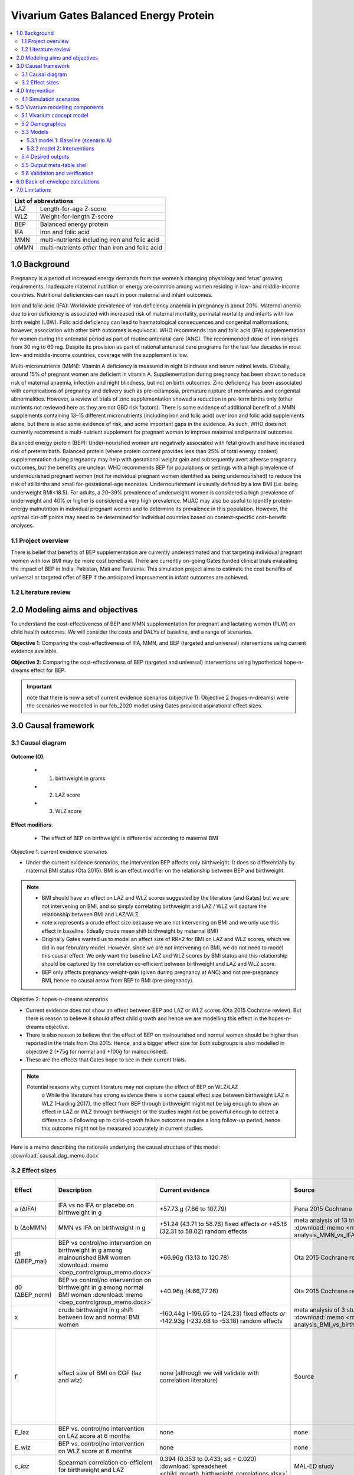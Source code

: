 .. role:: underline
    :class: underline


..
  Section title decorators for this document:

  ==============
  Document Title
  ==============

  Section Level 1 (#.0)
  +++++++++++++++++++++
  
  Section Level 2 (#.#)
  ---------------------

  Section Level 3 (#.#.#)
  ~~~~~~~~~~~~~~~~~~~~~~~

  Section Level 4
  ^^^^^^^^^^^^^^^

  Section Level 5
  '''''''''''''''

  The depth of each section level is determined by the order in which each
  decorator is encountered below. If you need an even deeper section level, just
  choose a new decorator symbol from the list here:
  https://docutils.sourceforge.io/docs/ref/rst/restructuredtext.html#sections
  And then add it to the list of decorators above.


.. _2017_concept_model_vivarium_gates_bep:

======================================
Vivarium Gates Balanced Energy Protein 
======================================

.. contents::
  :local:

+------------------------------------+
| List of abbreviations              |
+=======+============================+
| LAZ   | Length-for-age Z-score     |
+-------+----------------------------+
| WLZ   | Weight-for-length Z-score  |
+-------+----------------------------+
| BEP   | Balanced energy protein    |
+-------+----------------------------+
| IFA   | iron and folic acid        |
+-------+----------------------------+
| MMN   | multi-nutrients including  |
|       | iron and folic acid        |
+-------+----------------------------+
| oMMN  | multi-nutrients *other*    |
|       | than iron and folic acid   |
+-------+----------------------------+


.. _1.0:

1.0 Background
++++++++++++++

Pregnancy is a period of increased energy demands from the women’s changing physiology and fetus’ growing requirements. Inadequate maternal nutrition or energy are common among women residing in low- and middle-income countries. Nutritional deficiencies can result in poor maternal and infant outcomes. 

Iron and folic acid (IFA): Worldwide prevalence of iron deficiency anaemia in pregnancy is about 20%. Maternal anemia due to iron deficiency is associated with increased risk of maternal mortality, perinatal mortality and infants with low birth weight (LBW). Folic acid deficiency can lead to haematological consequences and congenital malformations; however, association with other birth outcomes is equivocal. WHO recommends iron and folic acid (IFA) supplementation for women during the antenatal period as part of routine antenatal care (ANC). The recommended dose of iron ranges from 30 mg to 60 mg. Despite its provision as part of national antenatal care programs for the last few decades in most low- and middle-income countries, coverage with the supplement is low. 

Multi-micronutrients (MMN): Vitamin A deficiency is measured in night blindness and serum retinol levels. Globally, around 15% of pregnant women are deficient in vitamin A. Supplementation during pregnancy has been shown to reduce risk of maternal anaemia, infection and night blindness, but not on birth outcomes. Zinc deficiency has been associated with complications of pregnancy and delivery such as pre-eclampsia, premature rupture of membranes and congenital abnormalities. However, a review of trials of zinc supplementation showed a reduction in pre-term births only (other nutrients not reviewed here as they are not GBD risk factors). There is some evidence of additional benefit of  a MMN supplements containing 13–15 different micronutrients (including iron and folic acid) over iron and folic acid supplements alone, but there is also some evidence of risk, and some important gaps in the evidence. As such, WHO does not currently recommend a multi-nutrient supplement for pregnant women to improve maternal and perinatal outcomes. 

Balanced energy protein (BEP): Under-nourished women are negatively associated with fetal growth and have increased risk of preterm birth. Balanced protein (where protein content provides less than 25% of total energy content) supplementation during pregnancy may help with gestational weight gain and subsequently avert adverse pregnancy outcomes, but the benefits are unclear. WHO recommends BEP for populations or settings with a high prevalence of undernourished pregnant women (not for individual pregnant women identified as being undernourished) to reduce the risk of stillbirths and small for-gestational-age neonates. Undernourishment is usually defined by a low BMI (i.e. being underweight BMI<18.5). For adults, a 20–39% prevalence of underweight women is considered a high prevalence of underweight and 40% or higher is considered a very high prevalence. MUAC may also be useful to identify protein–energy malnutrition in individual pregnant women and to determine its prevalence in this population. However, the optimal cut-off points may need to be determined for individual countries based on context-specific cost–benefit analyses. 


.. _1.1:

1.1 Project overview
--------------------

There is belief that benefits of BEP supplementation are currently underestimated and that targeting individual pregnant women with low BMI may be more cost beneficial. There are currently on-going Gates funded clinical trials evaluating the impact of BEP in India, Pakistan, Mali and Tanzania. This simulation project aims to estimate the cost benefits of universal or targeted offer of BEP if the anticipated improvement in infant outcomes are achieved. 


.. _1.2:

1.2 Literature review
---------------------


.. _2.0:

2.0 Modeling aims and objectives
++++++++++++++++++++++++++++++++

To understand the cost-effectiveness of BEP and MMN supplementation for pregnant and lactating women (PLW) on child health outcomes. We will consider the costs and DALYs of baseline, and a range of scenarios.

**Objective 1**: Comparing the cost-effectiveness of IFA, MMN, and BEP (targeted and universal) interventions using current evidence available. 

**Objective 2**: Comparing the cost-effectiveness of BEP (targeted and universal) interventions using hypothetical hope-n-dreams effect for BEP. 

.. important::
 note that there is now a set of current evidence scenarios (objective 1). Objective 2 (hopes-n-dreams) were the scenarios we modelled in our feb_2020 model using Gates provided aspirational effect sizes.

.. _3.0:

3.0 Causal framework
++++++++++++++++++++

.. _3.1:

3.1 Causal diagram
------------------

  .. image:: causal_dag_bep_scenarios_v2.svg

**Outcome (O)**:

  - (1) birthweight in grams
  - (2) LAZ score
  - (3) WLZ score


**Effect modifiers**:

  - The effect of BEP on birthweight is differential according to maternal BMI

:underline:`Objective 1: current evidence scenarios`

• Under the current evidence scenarios, the intervention BEP affects only birthweight. It does so differentially by maternal BMI status (Ota 2015). BMI is an effect modifier on the relationship between BEP and birthweight. 

.. note:: 
  • BMI should have an effect on LAZ and WLZ scores suggested by the literature (and Gates) but we are not intervening on BMI, and so simply correlating birthweight and LAZ / WLZ will capture the relationship between BMI and LAZ/WLZ.
  • note x represents a crude effect size because we are not intervening on BMI and we only use this effect in baseline. (ideally crude mean shift birthweight by maternal BMI)  
  • Originally Gates wanted us to model an effect size of RR=2 for BMI on LAZ and WLZ scores, which we did in our februrary model. However, since we are not intervening on BMI, we do not need to model this causal effect. We only want the baseline LAZ and WLZ scores by BMI status and this relationship should be captured by the correlation co-efficient between birthweight and LAZ and WLZ score.
  • BEP only affects pregnancy weight-gain (given during pregnancy at ANC) and not pre-pregnancy BMI, hence no causal arrow from BEP to BMI (pre-pregnancy).

:underline:`Objective 2: hopes-n-dreams scenarios`

• Current evidence does not show an effect between BEP and LAZ or WLZ scores (Ota 2015 Cochrane review). But there is reason to believe it should affect child growth and hence we are modelling this effect in the hopes-n-dreams objective.
• There is also reason to believe that the effect of BEP on malnourished and normal women should be higher than reported in the trials from Ota 2015. Hence, and a bigger effect size for both subgroups is also modelled in objective 2 (+75g for normal and +100g for malnourished). 
• These are the effects that Gates hope to see in their current trials.

.. note::
  Potential reasons why current literature may not capture the effect of BEP on WLZ/LAZ
    o While the literature has strong evidence there is some causal effect size between birthweight LAZ n WLZ (Harding 2017), the effect from BEP through birthweight might not be big enough to show an effect in LAZ or WLZ through birthweight or the studies might not be powerful enough to detect a difference. 
    o Following up to child-growth failure outcomes require a long follow-up period, hence this outcome might not be measured accurately in current studies.

Here is a memo describing the rationale underlying the causal structure of this model: :download:`causal_dag_memo.docx`

.. _3.2:

3.2 Effect sizes
----------------

.. list-table::
   :widths: 5 20 20 20 10 20
   :header-rows: 1

   * - Effect 
     - Description
     - Current evidence
     - Source
     - Hopes and dreams
     - Source 
   * - a (∆IFA)
     - IFA vs no IFA or placebo on birthweight in g 
     - +57.73 g (7.66 to 107.79)
     - Pena 2015 Cochrane review
     - same
     - same 
   * - b (∆oMMN)
     - MMN vs IFA on birthweight in g
     - +51.24 (43.71 to 58.76) fixed effects *or* +45.16 (32.31 to 58.02) random effects
     - meta analysis of 13 trials from Keats 2019 :download:`memo <meta-analysis_MMN_vs_IFA_memo.docx>`
     - same
     - same 
   * - d1 (∆BEP_mal)
     - BEP vs control/no intervention on birthweight in g among malnourished BMI women :download:`memo <bep_controlgroup_memo.docx>`
     - +66.96g (13.13 to 120.78)
     - Ota 2015 Cochrane review
     - +100g (±10)  
     - TPP target
   * - d0 (∆BEP_norm)
     - BEP vs control/no intervention on birthweight in g among normal BMI women :download:`memo <bep_controlgroup_memo.docx>`
     - +40.96g (4.66,77.26)
     - Ota 2015 Cochrane review
     - +75g (±10)   
     - TPP target
   * - x
     - crude birthweight in g shift between low and normal BMI women
     - -160.44g (-196.65 to -124.23) fixed effects *or* -142.93g (-232.68 to -53.18) random effects
     - meta analysis of 3 studies :download:`memo <meta-analysis_BMI_vs_birthweight_memo.docx>`
     - same
     - same
   * - f
     - effect size of BMI on CGF (laz and wlz)
     - none (although we will validate with correlation literature)
     - Source
     - RR = 2(1.5-5)
     - Gates, informed by Zhou Br Nutr J 2019, Misra Med J Armed Forces India 2015; Yang Plos One 2015, Model assumption
   * - E_laz
     - BEP vs. control/no intervention on LAZ score at 6 months
     - none
     - none
     - +0.3 (±0.1)
     - TPP target
   * - E_wlz
     - BEP vs. control/no intervention on WLZ score at 6 months
     - none
     - none
     - +0.3 (±0.1)
     - TPP target
   * - *c_laz*
     - Spearman correlation co-efficient for birthweight and LAZ
     - 0.394 (0.353 to 0.433; sd = 0.020) :download:`spreadsheet <child_growth_birthweight_correlations.xlsx>`
     - MAL-ED study
     - same
     - same  
   * - *c_wlz*
     - Spearman correlation co-efficient for birthweight and WLZ
     - 0.308 (0.263 to 0.351; sd = 0.022)  :download:`spreadsheet <child_growth_birthweight_correlations.xlsx>`
     - MAL-ED study
     - same
     - same  

.. note::
  
  use random effect values

.. important::

  1) b: also note that I have updated the effect size of ∆oMMN
  2) d1 and d0: added effect size of BEP for **current-evidence scenario** (∆BEP_norm and ∆BEP_mal)
  3) x: updated effect of BMI on birthweight to a continuous shift rather than back-calculating a shift using an RR of 2(1.5-5)
  4) use random effects for x


In this model, there are three 'entities' that affect child outcomes: 

  1) iron and folic acid, 
  2) multi-micronutrients and vitamins *other* than iron and folic acid, and 
  3) protein and extra caloric energy. 

Each of these entities produce a ∆effect size as follows:

:underline:`∆IFA: effect of iron and folic acid supplementation vs. no iron no folic acid or placebo`

  - Dombined pill or separate pill (30-60 mg iron, 400 μg folic acid) given as soon as possible during pregnancy 
  - Infant outcomes affected: increases birthweight(g)

:underline:`∆ oMMN: other multi-micro nutrient supplementation vs. iron and folic acid`

  - Multiple micronutrients supplementation is defined as supplementation with at least 5 micronutrients including the UNIMMAP formulation: 2 mg copper, 65 μg selenium, 800 μg RE vitamin A, 1.4 mg vitamin B1, 1.4 mg vitamin B2, 18 mg niacin, 1.9 mg vitamin B6, 2.6 μg vitamin B12, 70 mg vitamin C, 5 μg vitamin D, 10 mg vitamin E and 150 μg iodine, 30 mg iron, 400 μg folic acid, 15 mg zinc
  - Infant outcomes affected: reduces preterm births (<37 weeks)-CIs slightly spans 1, reduces low birth weight, increases birthweight(g), reduces small-for gestational age 

 .. note:: 
   The intervention MMN inherently contains IFA. The trials looking at the effect size of MMN compares the intervention groups (MMN) with an IFA supplemented control groups. Hence the effect size we use coming out of these trials give us ∆ oMMN, the effect of those *other* minerals and vitamins. 

:underline:`∆ BEP_mal and ∆ BEP_norm: balanced energy protein supplementation vs. control or placebo`

  - These are supplements in which protein provides less than 25% of the total energy content
  - The trials investigating the effect size of BEP starts supplementing anywhere between first trimester to third trimester. 
  - Infant outcomes affected:  increases birthweight(g), reduces small for gestational age
  
  .. note:: 
    The trials from Ota 2015 Cochrane review report no standard forumla for BEP. BEP can come in the form of a pre-fabricated nutrient bar/goo/drink that contains calories, proteins, and fat, and additionally may contain minerals or vitamins OR it can be food vouchers for milk, oil, nuts. The intervention vs control groups from these trials give us the added benefit of energy + protein only :download:`see memo <bep_controlgroup_memo.docx>`. Hence, the ∆ BEP_mal and ∆ BEP_norm coming from these trials refers to the effect of energy and protein only. 

.. _4.0:

4.0 Intervention
++++++++++++++++

We have three tiers of **interventions** and we assume the effects are additive: 

1) :underline:`Basic: iron and folic acid only`
 - this is present in the basline. 
 - Women recieve a ∆IFA effect if they are covered

2) :underline:`Basic+ (iron and folic acid + other multi-micronutrients)`
 - This is not present in baseline and only in the scenarios
 - women who are covered by basic+ recieve ∆IFA & ∆oMMN 

3) :underline:`Basic++ (iron and folic acid + other multi-micronutrients + energy and protein)`
 - this is also not present in baseline and only in the scenarios
 - women who are covered by basic++ recieve  ∆IFA & ∆oMMN & [∆BEP_mal | ∆BEP_norm]


.. _4.1:

4.1 Simulation scenarios
------------------------

A.  **Scenario A (baseline)**: Offering basic (IFA) to any women attending ANC at empirical baseline coverage of IFA at ANC.
  - among the general population: this is the % who attends ANC x % of IFA coverage at ANC

B.  **Scenario B**: Offering basic+ (IFA + oMMN) to any women attending ANC at 90% coverage at ANC.
  - Those who receive basic+ among the general population = % who attends ANC x 90% coverge at ANC

C.  **Scenario C**: Offering basic++ (IFA + oMMN + BEP_universal), using current-evidence effect size for BEP, to 90% of women attending ANC. 
  - Those who receive basic++ among the general population = % who attends ANC x 90% coverage at ANC

D.  **Scenario D**: Offering basic++ (IFA + oMMN + BEP_targeted), using current-evidence effect size for BEP, to 90% of undernourished women attending ANC, and basic+ (IFA + MMN) to 90% of normal BMI women attending ANC.
  - Those who receive basic++ among the general population = % who attends ANC x 90% coverage at ANC X % undernourished population 
  - Those who receive basic+ among the general population = % who attends ANC x 90% coverage at ANC X % normal population 

E.  **Scenario E**: Offering basic++ (IFA + oMMN + BEP_universal), using hopes-and-dreams effect size for BEP, to any women attending ANC at 90% coverage at ANC.
  - Those who receive basic++ among the general population = % who attends ANC x 90% coverage at ANC

F.  **Scenario F**: Offering basic++(IFA + MMN + BEP_targeted), using hopes-and-dreams effect size for BEP, to 90% of undernourished women attending ANC, and basic+ (IFA + oMMN) to 90% of normal BMI women attending ANC. 
  - Those who receive basic++ among the general population = % who attends ANC x 90% coverage at ANC X % undernourished population 
  - Those who receive basic+ among the general population = % who attends ANC x 90% coverage at ANC X % normal population 

.. image:: bep_scenarios_vis.svg


.. important::
  note there are now scenarios C and D which uses current-evidence effect sizes for BEP_targeted

.. _5.0:

5.0 Vivarium modelling components
+++++++++++++++++++++++++++++++++

.. _5.1:

5.1 Vivarium concept model 
--------------------------

  .. image:: vivarium_conceptdiagram_bep.svg

Green arrow indicates target effect sizes given by Gates TPP targets; dotted arrows indicate a correlation 

.. _5.2:

5.2 Demographics
----------------

• Population: closed prospective cohort of infants born from birth to 2-years old
• Exclusion criteria: None  
• Start and end year: 2020-2022
• Simulation time step: 1 day 
• Location: India, Pakistan, Mali, Tanzania
• Size of largest starting population: Number of live births
• Youngest start-age and oldest end age: 0-2 years
• Fertility: none
• Other: % of women who are thin according to BMI at baseline
 

.. _5.3:

5.3 Models
----------



.. _5.3.1:

5.3.1 model 1: Baseline (scenario A)
~~~~~~~~~~~~~~~~~~~~~~~~~~~~~~~~~~~~

The baseline model contains a baseline coverage rate of IFA and a proportion of malnourished women. Both IFA and mother's BMI status has an affect on birthweight. Hence we must calibrate the baseline model by IFA coverage and maternal BMI. 

.. image:: baseline_coverage.svg

Notation: 

 | bmi1   Babies born to malnourished mothers with low BMI (<18.5) 
 | bmi0   Babies born to normal mothers with BMI (>18.5)
 | ifa1   Babies born to mothers who had IFA coverage
 | ifa0   Babies born to mothers without IFA coverage
 | pop    Baseline population 
 | BW     Birthweight

:underline:`Calibrating birthweight to maternal BMI and IFA baseline coverage`:

  | BW_bmi1_ifa1 (g): mean birthweight of babies born to low BMI mothers who had IFA
  | BW_bmi1_ifa0 (g): mean birthweight of babies born to low BMI mothers who did not have IFA
  | BW_bmi0_ifa1 (g): mean birthweight of babies born to normal BMI mothers who had IFA
  | BW_bmi0_ifa0 (g): mean birthweight of babies born to normal BMI mothers who did not have IFA
  | M1: proportion of mothers with low BMI (<18.5)
  | IFA1: IFA coverage in baseline population

  | Eq. 1: BW_bmi1_ifa1  - BWbmi1_ifa0 = +57.73g(7.66 to 107.79) Birthweight(g) difference from IFA vs nothing 
  | Eq. 2: BW_bmi0_ifa1  - BWbmi0_ifa0 = +57.73g(7.66 to 107.79) Birthweight(g) difference from IFA vs nothing 
  | Eq. 3: BW_bmi1_ifa0 -  BWbmi0_ifa0 = -160.44g (-196.65 to -124.23) 
           :download:`memo <meta-analysis_BMI_vs_birthweight_memo.docx>`
  | Eq. 4: M1 x IFA1 x (BW_bmi1_ifa1) + M1 x (1-IFA1) x (BW_bmi1_ifa0) + (1- M1) x IFA1 x BW_bmi0_ifa1 + (1- M1) x (1-IFA1) x BW_bmi0_ifa0 = BW_pop from GBD
To get the ∆BW shift to apply to the GBD population by simulant attribute group:

  | ∆BW_bmi1_ifa1 =  BW_pop - BW_bmi1_ifa1 (malnourished, covered by baseline IFA)
  | ∆BW_bmi1_ifa0 =  BW_pop - BW_bmi1_ifa0 (malnourished, not covered by baseline IFA)
  | ∆BW_bmi0_ifa1 =  BW_pop - BW_bmi0_ifa1 (normal, covered by baseline IFA)
  | ∆BW_bmi0_ifa0 =  BW_pop - BW_bmi0_ifa0 (normal, not covered by baseline IFA)


:underline:`Maternal BMI and stunting`

• Women with low BMI have higher risk for stunting

  | LAZ_bmi1: mean LAZ score of babies born to low BMI mothers at 6 months
  | LAZ_bmi0: mean LAZ score of babies born to normal BMI mothers at 6 months
  | M1: proportion of mothers with low BMI (<18.5) 

  | Eq. 1: LAZ_bmi1 - LAZ_bmi0 = shift in LAZ score corresponding to a RR of 2(1.5-5)  
  | Eq. 2: LAZ_bmi1 x M1 + LAZ_bmi0 x (1- M1) = LAZ_pop from GBD 

  | ∆LAZ_bmi1   = LAZ_pop - LAZ_bmi1  
  | ∆LAZ_bmi0   = LAZ_pop - LAZ_bmi0 

Method for how to calculate the shift in LAZ score from a risk ratio not shown

:underline:`Maternal BMI and wasting`

• Women with low BMI have higher risk for wasting

  | WLZ_bmi1: mean WLZ score of babies born to low BMI mothers at 6 months
  | WLZ_bmi0: mean WLZ score of babies born to normal BMI mothers at 6 months
  | M1: proportion of mothers with low BMI (<18.5) 

  | Eq. 1: WLZ_bmi1 - WLZ_bmi0 = shift in WLZ score corresponding to a RR of 2(1.5-5)  
  | Eq. 2: WLZ_bmi1 x M1 + WLZ_bmi0 x (1- M1) = WLZ_pop from GBD 

  | ∆WLZ_bmi1   = WLZ_pop - LAZ_bmi1  
  | ∆WLZ_bmi0   = WLZ_pop - LAZ_bmi0 

Method for how to calculate the shift in WLZ score from a risk ratio not shown


.. _5.3.2:

5.3.2 model 2: Interventions 
~~~~~~~~~~~~~~~~~~~~~~~~~~~~

Apply the following intervention shifts according to interventions recieved in each of the scenarios A-F 

.. image:: intervention_shifts.svg

.. important:: 
  note-
   
   1) oMMN size has changed from feb_2020 model
   2) there is now a current-evidence effect size for BEP
   3) the baseline shifts in laz/wlz scores due to maternal BMI status can be kept in there if it is currently in there already, as it doesnt make any difference with or without it in scenarios A-E. The shifts in cgf z-scores due to maternal bmi only matters in scenarios F(i) and F(ii) which are hopes-n-dreams targeted scenarios. 

Updates by scenario for summer_2020 model from feb_2020 model:

1) Scenario A (some gets nothing, some gets basic)
 * add LRI birth prevalence
 * update LBWSG risk 
 * update effect x (directly use shift in grams provided, random effects value)
 * we can keep effect size f in there if it already is. Whether it is or not won't make a difference to the results. 

2) Scenario B (some gets nothing, some gets basic+)
 * add LRI birth prevalence
 * update LBWSG risk 
 * update effect x (directly use shift in grams provided, random effects value)
 * we can keep effect size f in there if it already is. Whether it is or not won't make a difference to the results.
 * update effect size b

3) Scenario C (some gets nothing, some gets basic++, use current-evidence for BEP | universal)
 * add LRI birth prevalence
 * update LBWSG risk 
 * update effect x (directly use shift in grams provided, random effects value)
 * we can keep effect size f in there if it already is. Whether it is or not won't make a difference to the results.
 * update effect size d1 and d0 using value from current-evidence
 * delete effect E_laz and E_wlz

4) Scenario D (some gets nothing, some gets basic+, some gets basic++, use current-evidence for BEP | targeted)
 * add LRI birth prevalence
 * update LBWSG risk 
 * update effect x (directly use shift in grams provided, random effects value)
 * we can keep effect size f in there if it already is. Whether it is or not won't make a difference to the results.
 * update effect size b
 * update effect size d1 and d0 using value from current-evidence
 * delete effect E_laz and E_wlz

5) Scenario E (some gets nothing, some gets basic++, use hopes-n-dreams for BEP | universal)
 * add LRI birth prevalence
 * update LBWSG risk 
 * update effect x (directly use shift in grams provided, random effects value)
 * we can keep effect size f in there if it already is. Whether it is or not won't make a difference to the results.
 * update effect size d1 and d0 to value from hopes-n-dreams
 * add effect size E_laz and E_wlz

6) Scenario F(i) (some gets nothing, some gets basic+, some gets basic++, use hopes-n-dreams for BEP | targeted)
 * add LRI birth prevalence
 * update LBWSG risk 
 * update effect x (directly use shift in grams provided, random effects value)
 * ensure effect size f is there.
 * update effect size b
 * update effect size d1 and d0 to value from hopes-n-dreams
 * add effect size E_laz and E_wlz


7) Scenario F(ii) (some gets nothing, some gets basic+, some gets basic++, use hopes-n-dreams for BEP | targeted)
 * add LRI birth prevalence
 * update LBWSG risk 
 * update effect x (directly use shift in grams provided, random effects value)
 * ensure effect size f is there.
 * update effect size b
 * update effect size d1 and d0 to value from hopes-n-dreams
 * add effect size E_laz and E_wlz
 * add correlation c

8) Scenario F(iii) (some gets nothing, some gets basic+, some gets basic++, use hopes-n-dreams for BEP | targeted)
 * add LRI birth prevalence
 * update LBWSG risk 
 * update effect x (directly use shift in grams provided, random effects value)
 * take out effect f
 * update effect size b
 * update effect size d1 and d0 to value from hopes-n-dreams
 * add effect size E_laz and E_wlz
 * add correlation c


.. _5.4:

5.4 Desired outputs
-------------------


.. _5.5:

5.5 Output meta-table shell
---------------------------

:download:`output table shell<BEP_output_shell_metadata_24July2020.xlsx>`



.. _5.6:

5.6 Validation and verification
-------------------------------



.. _6.0:

6.0 Back-of-envelope calculations
+++++++++++++++++++++++++++++++++

.. _7.0:

7.0 Limitations
+++++++++++++++



